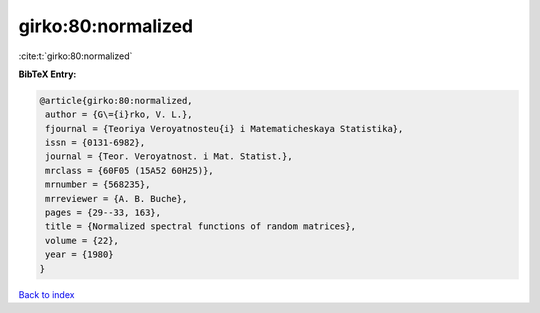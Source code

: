 girko:80:normalized
===================

:cite:t:`girko:80:normalized`

**BibTeX Entry:**

.. code-block:: bibtex

   @article{girko:80:normalized,
    author = {G\={i}rko, V. L.},
    fjournal = {Teoriya Veroyatnosteu{i} i Matematicheskaya Statistika},
    issn = {0131-6982},
    journal = {Teor. Veroyatnost. i Mat. Statist.},
    mrclass = {60F05 (15A52 60H25)},
    mrnumber = {568235},
    mrreviewer = {A. B. Buche},
    pages = {29--33, 163},
    title = {Normalized spectral functions of random matrices},
    volume = {22},
    year = {1980}
   }

`Back to index <../By-Cite-Keys.html>`_

